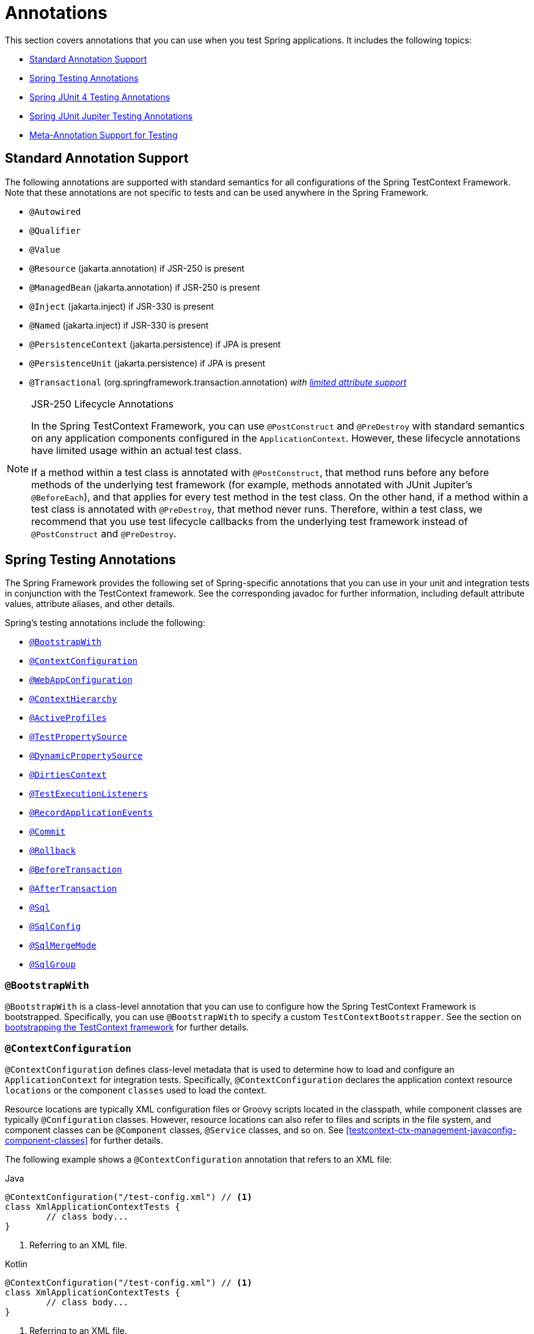 [[integration-testing-annotations]]
= Annotations

This section covers annotations that you can use when you test Spring applications.
It includes the following topics:

* <<integration-testing-annotations-standard>>
* <<integration-testing-annotations-spring>>
* <<integration-testing-annotations-junit4>>
* <<integration-testing-annotations-junit-jupiter>>
* <<integration-testing-annotations-meta>>



[[integration-testing-annotations-standard]]
== Standard Annotation Support

The following annotations are supported with standard semantics for all configurations of
the Spring TestContext Framework. Note that these annotations are not specific to tests
and can be used anywhere in the Spring Framework.

* `@Autowired`
* `@Qualifier`
* `@Value`
* `@Resource` (jakarta.annotation) if JSR-250 is present
* `@ManagedBean` (jakarta.annotation) if JSR-250 is present
* `@Inject` (jakarta.inject) if JSR-330 is present
* `@Named` (jakarta.inject) if JSR-330 is present
* `@PersistenceContext` (jakarta.persistence) if JPA is present
* `@PersistenceUnit` (jakarta.persistence) if JPA is present
* `@Transactional` (org.springframework.transaction.annotation)
  _with <<testcontext-tx-attribute-support, limited attribute support>>_

.JSR-250 Lifecycle Annotations
[NOTE]
====
In the Spring TestContext Framework, you can use `@PostConstruct` and `@PreDestroy` with
standard semantics on any application components configured in the `ApplicationContext`.
However, these lifecycle annotations have limited usage within an actual test class.

If a method within a test class is annotated with `@PostConstruct`, that method runs
before any before methods of the underlying test framework (for example, methods
annotated with JUnit Jupiter's `@BeforeEach`), and that applies for every test method in
the test class. On the other hand, if a method within a test class is annotated with
`@PreDestroy`, that method never runs. Therefore, within a test class, we recommend that
you use test lifecycle callbacks from the underlying test framework instead of
`@PostConstruct` and `@PreDestroy`.
====



[[integration-testing-annotations-spring]]
== Spring Testing Annotations

The Spring Framework provides the following set of Spring-specific annotations that you
can use in your unit and integration tests in conjunction with the TestContext framework.
See the corresponding javadoc for further information, including default attribute
values, attribute aliases, and other details.

Spring's testing annotations include the following:

* <<spring-testing-annotation-bootstrapwith>>
* <<spring-testing-annotation-contextconfiguration>>
* <<spring-testing-annotation-webappconfiguration>>
* <<spring-testing-annotation-contexthierarchy>>
* <<spring-testing-annotation-activeprofiles>>
* <<spring-testing-annotation-testpropertysource>>
* <<spring-testing-annotation-dynamicpropertysource>>
* <<spring-testing-annotation-dirtiescontext>>
* <<spring-testing-annotation-testexecutionlisteners>>
* <<spring-testing-annotation-recordapplicationevents>>
* <<spring-testing-annotation-commit>>
* <<spring-testing-annotation-rollback>>
* <<spring-testing-annotation-beforetransaction>>
* <<spring-testing-annotation-aftertransaction>>
* <<spring-testing-annotation-sql>>
* <<spring-testing-annotation-sqlconfig>>
* <<spring-testing-annotation-sqlmergemode>>
* <<spring-testing-annotation-sqlgroup>>

[[spring-testing-annotation-bootstrapwith]]
=== `@BootstrapWith`

`@BootstrapWith` is a class-level annotation that you can use to configure how the Spring
TestContext Framework is bootstrapped. Specifically, you can use `@BootstrapWith` to
specify a custom `TestContextBootstrapper`. See the section on
<<testcontext-bootstrapping, bootstrapping the TestContext framework>> for further details.

[[spring-testing-annotation-contextconfiguration]]
=== `@ContextConfiguration`

`@ContextConfiguration` defines class-level metadata that is used to determine how to
load and configure an `ApplicationContext` for integration tests. Specifically,
`@ContextConfiguration` declares the application context resource `locations` or the
component `classes` used to load the context.

Resource locations are typically XML configuration files or Groovy scripts located in the
classpath, while component classes are typically `@Configuration` classes. However,
resource locations can also refer to files and scripts in the file system, and component
classes can be `@Component` classes, `@Service` classes, and so on. See
<<testcontext-ctx-management-javaconfig-component-classes>> for further details.

The following example shows a `@ContextConfiguration` annotation that refers to an XML
file:

[source,java,indent=0,subs="verbatim,quotes",role="primary"]
.Java
----
	@ContextConfiguration("/test-config.xml") // <1>
	class XmlApplicationContextTests {
		// class body...
	}
----
<1> Referring to an XML file.

[source,kotlin,indent=0,subs="verbatim,quotes",role="secondary"]
.Kotlin
----
	@ContextConfiguration("/test-config.xml") // <1>
	class XmlApplicationContextTests {
		// class body...
	}
----
<1> Referring to an XML file.


The following example shows a `@ContextConfiguration` annotation that refers to a class:

[source,java,indent=0,subs="verbatim,quotes",role="primary"]
.Java
----
	@ContextConfiguration(classes = TestConfig.class) // <1>
	class ConfigClassApplicationContextTests {
		// class body...
	}
----
<1> Referring to a class.

[source,kotlin,indent=0,subs="verbatim,quotes",role="secondary"]
.Kotlin
----
	@ContextConfiguration(classes = [TestConfig::class]) // <1>
	class ConfigClassApplicationContextTests {
		// class body...
	}
----
<1> Referring to a class.


As an alternative or in addition to declaring resource locations or component classes,
you can use `@ContextConfiguration` to declare `ApplicationContextInitializer` classes.
The following example shows such a case:

[source,java,indent=0,subs="verbatim,quotes",role="primary"]
.Java
----
	@ContextConfiguration(initializers = CustomContextInitializer.class) // <1>
	class ContextInitializerTests {
		// class body...
	}
----
<1> Declaring an initializer class.

[source,kotlin,indent=0,subs="verbatim,quotes",role="secondary"]
.Kotlin
----
	@ContextConfiguration(initializers = [CustomContextInitializer::class]) // <1>
	class ContextInitializerTests {
		// class body...
	}
----
<1> Declaring an initializer class.


You can optionally use `@ContextConfiguration` to declare the `ContextLoader` strategy as
well. Note, however, that you typically do not need to explicitly configure the loader,
since the default loader supports `initializers` and either resource `locations` or
component `classes`.

The following example uses both a location and a loader:

[source,java,indent=0,subs="verbatim,quotes",role="primary"]
.Java
----
	@ContextConfiguration(locations = "/test-context.xml", loader = CustomContextLoader.class) // <1>
	class CustomLoaderXmlApplicationContextTests {
		// class body...
	}
----
<1> Configuring both a location and a custom loader.

[source,kotlin,indent=0,subs="verbatim,quotes",role="secondary"]
.Kotlin
----
	@ContextConfiguration("/test-context.xml", loader = CustomContextLoader::class) // <1>
	class CustomLoaderXmlApplicationContextTests {
		// class body...
	}
----
<1> Configuring both a location and a custom loader.


NOTE: `@ContextConfiguration` provides support for inheriting resource locations or
configuration classes as well as context initializers that are declared by superclasses
or enclosing classes.

See <<testcontext-ctx-management>>,
<<testcontext-junit-jupiter-nested-test-configuration>>, and the `@ContextConfiguration`
javadocs for further details.

[[spring-testing-annotation-webappconfiguration]]
=== `@WebAppConfiguration`

`@WebAppConfiguration` is a class-level annotation that you can use to declare that the
`ApplicationContext` loaded for an integration test should be a `WebApplicationContext`.
The mere presence of `@WebAppConfiguration` on a test class ensures that a
`WebApplicationContext` is loaded for the test, using the default value of
`"file:src/main/webapp"` for the path to the root of the web application (that is, the
resource base path). The resource base path is used behind the scenes to create a
`MockServletContext`, which serves as the `ServletContext` for the test's
`WebApplicationContext`.

The following example shows how to use the `@WebAppConfiguration` annotation:

--
[source,java,indent=0,subs="verbatim,quotes",role="primary"]
.Java
----
	@ContextConfiguration
	@WebAppConfiguration // <1>
	class WebAppTests {
		// class body...
	}
----
<1> The `@WebAppConfiguration` annotation.

[source,kotlin,indent=0,subs="verbatim,quotes",role="secondary"]
.Kotlin
----
	@ContextConfiguration
	@WebAppConfiguration // <1>
	class WebAppTests {
		// class body...
	}
----
<1> The `@WebAppConfiguration` annotation.
--


To override the default, you can specify a different base resource path by using the
implicit `value` attribute. Both `classpath:` and `file:` resource prefixes are
supported. If no resource prefix is supplied, the path is assumed to be a file system
resource. The following example shows how to specify a classpath resource:

--
[source,java,indent=0,subs="verbatim,quotes",role="primary"]
.Java
----
	@ContextConfiguration
	@WebAppConfiguration("classpath:test-web-resources") // <1>
	class WebAppTests {
		// class body...
	}
----
<1> Specifying a classpath resource.

[source,kotlin,indent=0,subs="verbatim,quotes",role="secondary"]
.Kotlin
----
	@ContextConfiguration
	@WebAppConfiguration("classpath:test-web-resources") // <1>
	class WebAppTests {
		// class body...
	}
----
<1> Specifying a classpath resource.
--


Note that `@WebAppConfiguration` must be used in conjunction with
`@ContextConfiguration`, either within a single test class or within a test class
hierarchy. See the
{api-spring-framework}/test/context/web/WebAppConfiguration.html[`@WebAppConfiguration`]
javadoc for further details.

[[spring-testing-annotation-contexthierarchy]]
=== `@ContextHierarchy`

`@ContextHierarchy` is a class-level annotation that is used to define a hierarchy of
`ApplicationContext` instances for integration tests. `@ContextHierarchy` should be
declared with a list of one or more `@ContextConfiguration` instances, each of which
defines a level in the context hierarchy. The following examples demonstrate the use of
`@ContextHierarchy` within a single test class (`@ContextHierarchy` can also be used
within a test class hierarchy):

[source,java,indent=0,subs="verbatim,quotes",role="primary"]
.Java
----
	@ContextHierarchy({
		@ContextConfiguration("/parent-config.xml"),
		@ContextConfiguration("/child-config.xml")
	})
	class ContextHierarchyTests {
		// class body...
	}
----
[source,kotlin,indent=0,subs="verbatim,quotes",role="secondary"]
.Kotlin
----
	@ContextHierarchy(
		ContextConfiguration("/parent-config.xml"),
		ContextConfiguration("/child-config.xml"))
	class ContextHierarchyTests {
		// class body...
	}
----

[source,java,indent=0,subs="verbatim,quotes",role="primary"]
.Java
----
	@WebAppConfiguration
	@ContextHierarchy({
		@ContextConfiguration(classes = AppConfig.class),
		@ContextConfiguration(classes = WebConfig.class)
	})
	class WebIntegrationTests {
		// class body...
	}
----
[source,kotlin,indent=0,subs="verbatim,quotes",role="secondary"]
.Kotlin
----
	@WebAppConfiguration
	@ContextHierarchy(
			ContextConfiguration(classes = [AppConfig::class]),
			ContextConfiguration(classes = [WebConfig::class]))
	class WebIntegrationTests {
		// class body...
	}
----

If you need to merge or override the configuration for a given level of the context
hierarchy within a test class hierarchy, you must explicitly name that level by supplying
the same value to the `name` attribute in `@ContextConfiguration` at each corresponding
level in the class hierarchy. See <<testcontext-ctx-management-ctx-hierarchies>> and the
{api-spring-framework}/test/context/ContextHierarchy.html[`@ContextHierarchy`] javadoc
for further examples.

[[spring-testing-annotation-activeprofiles]]
=== `@ActiveProfiles`

`@ActiveProfiles` is a class-level annotation that is used to declare which bean
definition profiles should be active when loading an `ApplicationContext` for an
integration test.

The following example indicates that the `dev` profile should be active:

[source,java,indent=0,subs="verbatim,quotes",role="primary"]
.Java
----
	@ContextConfiguration
	@ActiveProfiles("dev") // <1>
	class DeveloperTests {
		// class body...
	}
----
<1> Indicate that the `dev` profile should be active.

[source,kotlin,indent=0,subs="verbatim,quotes",role="secondary"]
.Kotlin
----
	@ContextConfiguration
	@ActiveProfiles("dev") // <1>
	class DeveloperTests {
		// class body...
	}
----
<1> Indicate that the `dev` profile should be active.


The following example indicates that both the `dev` and the `integration` profiles should
be active:

[source,java,indent=0,subs="verbatim,quotes",role="primary"]
.Java
----
	@ContextConfiguration
	@ActiveProfiles({"dev", "integration"}) // <1>
	class DeveloperIntegrationTests {
		// class body...
	}
----
<1> Indicate that the `dev` and `integration` profiles should be active.

[source,kotlin,indent=0,subs="verbatim,quotes",role="secondary"]
.Kotlin
----
	@ContextConfiguration
	@ActiveProfiles(["dev", "integration"]) // <1>
	class DeveloperIntegrationTests {
		// class body...
	}
----
<1> Indicate that the `dev` and `integration` profiles should be active.


NOTE: `@ActiveProfiles` provides support for inheriting active bean definition profiles
declared by superclasses and enclosing classes by default. You can also resolve active
bean definition profiles programmatically by implementing a custom
<<testcontext-ctx-management-env-profiles-ActiveProfilesResolver, `ActiveProfilesResolver`>>
and registering it by using the `resolver` attribute of `@ActiveProfiles`.

See <<testcontext-ctx-management-env-profiles>>,
<<testcontext-junit-jupiter-nested-test-configuration>>, and the
{api-spring-framework}/test/context/ActiveProfiles.html[`@ActiveProfiles`] javadoc for
examples and further details.

[[spring-testing-annotation-testpropertysource]]
=== `@TestPropertySource`

`@TestPropertySource` is a class-level annotation that you can use to configure the
locations of properties files and inlined properties to be added to the set of
`PropertySources` in the `Environment` for an `ApplicationContext` loaded for an
integration test.

The following example demonstrates how to declare a properties file from the classpath:

[source,java,indent=0,subs="verbatim,quotes",role="primary"]
.Java
----
	@ContextConfiguration
	@TestPropertySource("/test.properties") // <1>
	class MyIntegrationTests {
		// class body...
	}
----
<1> Get properties from `test.properties` in the root of the classpath.

[source,kotlin,indent=0,subs="verbatim,quotes",role="secondary"]
.Kotlin
----
	@ContextConfiguration
	@TestPropertySource("/test.properties") // <1>
	class MyIntegrationTests {
		// class body...
	}
----
<1> Get properties from `test.properties` in the root of the classpath.


The following example demonstrates how to declare inlined properties:

[source,java,indent=0,subs="verbatim,quotes",role="primary"]
.Java
----
	@ContextConfiguration
	@TestPropertySource(properties = { "timezone = GMT", "port: 4242" }) // <1>
	class MyIntegrationTests {
		// class body...
	}
----
<1> Declare `timezone` and `port` properties.

[source,kotlin,indent=0,subs="verbatim,quotes",role="secondary"]
.Kotlin
----
	@ContextConfiguration
	@TestPropertySource(properties = ["timezone = GMT", "port: 4242"]) // <1>
	class MyIntegrationTests {
		// class body...
	}
----
<1> Declare `timezone` and `port` properties.

See <<testcontext-ctx-management-property-sources>> for examples and further details.

[[spring-testing-annotation-dynamicpropertysource]]
=== `@DynamicPropertySource`

`@DynamicPropertySource` is a method-level annotation that you can use to register
_dynamic_ properties to be added to the set of `PropertySources` in the `Environment` for
an `ApplicationContext` loaded for an integration test. Dynamic properties are useful
when you do not know the value of the properties upfront – for example, if the properties
are managed by an external resource such as for a container managed by the
https://www.testcontainers.org/[Testcontainers] project.

The following example demonstrates how to register a dynamic property:

[source,java,indent=0,subs="verbatim,quotes",role="primary"]
.Java
----
	@ContextConfiguration
	class MyIntegrationTests {

		static MyExternalServer server = // ...

		@DynamicPropertySource // <1>
		static void dynamicProperties(DynamicPropertyRegistry registry) { // <2>
			registry.add("server.port", server::getPort); // <3>
		}

		// tests ...
	}
----
<1> Annotate a `static` method with `@DynamicPropertySource`.
<2> Accept a `DynamicPropertyRegistry` as an argument.
<3> Register a dynamic `server.port` property to be retrieved lazily from the server.

[source,kotlin,indent=0,subs="verbatim,quotes",role="secondary"]
.Kotlin
----
	@ContextConfiguration
	class MyIntegrationTests {

		companion object {

			@JvmStatic
			val server: MyExternalServer = // ...

			@DynamicPropertySource // <1>
			@JvmStatic
			fun dynamicProperties(registry: DynamicPropertyRegistry) { // <2>
				registry.add("server.port", server::getPort) // <3>
			}
		}

		// tests ...
	}
----
<1> Annotate a `static` method with `@DynamicPropertySource`.
<2> Accept a `DynamicPropertyRegistry` as an argument.
<3> Register a dynamic `server.port` property to be retrieved lazily from the server.

See <<testcontext-ctx-management-dynamic-property-sources>> for further details.

[[spring-testing-annotation-dirtiescontext]]
=== `@DirtiesContext`

`@DirtiesContext` indicates that the underlying Spring `ApplicationContext` has been
dirtied during the execution of a test (that is, the test modified or corrupted it in
some manner -- for example, by changing the state of a singleton bean) and should be
closed. When an application context is marked as dirty, it is removed from the testing
framework's cache and closed. As a consequence, the underlying Spring container is
rebuilt for any subsequent test that requires a context with the same configuration
metadata.

You can use `@DirtiesContext` as both a class-level and a method-level annotation within
the same class or class hierarchy. In such scenarios, the `ApplicationContext` is marked
as dirty before or after any such annotated method as well as before or after the current
test class, depending on the configured `methodMode` and `classMode`.

The following examples explain when the context would be dirtied for various
configuration scenarios:

* Before the current test class, when declared on a class with class mode set to
`BEFORE_CLASS`.
+
[source,java,indent=0,subs="verbatim,quotes",role="primary"]
.Java
----
	@DirtiesContext(classMode = BEFORE_CLASS) // <1>
	class FreshContextTests {
		// some tests that require a new Spring container
	}
----
<1> Dirty the context before the current test class.
+
[source,kotlin,indent=0,subs="verbatim,quotes",role="secondary"]
.Kotlin
----
	@DirtiesContext(classMode = BEFORE_CLASS) // <1>
	class FreshContextTests {
		// some tests that require a new Spring container
	}
----
<1> Dirty the context before the current test class.

* After the current test class, when declared on a class with class mode set to
`AFTER_CLASS` (i.e., the default class mode).
+
[source,java,indent=0,subs="verbatim,quotes",role="primary"]
.Java
----
	@DirtiesContext // <1>
	class ContextDirtyingTests {
		// some tests that result in the Spring container being dirtied
	}
----
<1> Dirty the context after the current test class.
+
[source,kotlin,indent=0,subs="verbatim,quotes",role="secondary"]
.Kotlin
----
	@DirtiesContext // <1>
	class ContextDirtyingTests {
		// some tests that result in the Spring container being dirtied
	}
----
<1> Dirty the context after the current test class.


* Before each test method in the current test class, when declared on a class with class
mode set to `BEFORE_EACH_TEST_METHOD.`
+
[source,java,indent=0,subs="verbatim,quotes",role="primary"]
.Java
----
	@DirtiesContext(classMode = BEFORE_EACH_TEST_METHOD) // <1>
	class FreshContextTests {
		// some tests that require a new Spring container
	}
----
<1> Dirty the context before each test method.
+
[source,kotlin,indent=0,subs="verbatim,quotes",role="secondary"]
.Kotlin
----
	@DirtiesContext(classMode = BEFORE_EACH_TEST_METHOD) // <1>
	class FreshContextTests {
		// some tests that require a new Spring container
	}
----
<1> Dirty the context before each test method.


* After each test method in the current test class, when declared on a class with class
mode set to `AFTER_EACH_TEST_METHOD.`
+
[source,java,indent=0,subs="verbatim,quotes",role="primary"]
.Java
----
	@DirtiesContext(classMode = AFTER_EACH_TEST_METHOD) // <1>
	class ContextDirtyingTests {
		// some tests that result in the Spring container being dirtied
	}
----
<1> Dirty the context after each test method.
+
[source,kotlin,indent=0,subs="verbatim,quotes",role="secondary"]
.Kotlin
----
	@DirtiesContext(classMode = AFTER_EACH_TEST_METHOD) // <1>
	class ContextDirtyingTests {
		// some tests that result in the Spring container being dirtied
	}
----
<1> Dirty the context after each test method.


* Before the current test, when declared on a method with the method mode set to
`BEFORE_METHOD`.
+
[source,java,indent=0,subs="verbatim,quotes",role="primary"]
.Java
----
	@DirtiesContext(methodMode = BEFORE_METHOD) // <1>
	@Test
	void testProcessWhichRequiresFreshAppCtx() {
		// some logic that requires a new Spring container
	}
----
<1> Dirty the context before the current test method.
+
[source,kotlin,indent=0,subs="verbatim,quotes",role="secondary"]
.Kotlin
----
	@DirtiesContext(methodMode = BEFORE_METHOD) // <1>
	@Test
	fun testProcessWhichRequiresFreshAppCtx() {
		// some logic that requires a new Spring container
	}
----
<1> Dirty the context before the current test method.

* After the current test, when declared on a method with the method mode set to
`AFTER_METHOD` (i.e., the default method mode).
+
[source,java,indent=0,subs="verbatim,quotes",role="primary"]
.Java
----
	@DirtiesContext // <1>
	@Test
	void testProcessWhichDirtiesAppCtx() {
		// some logic that results in the Spring container being dirtied
	}
----
<1> Dirty the context after the current test method.
+
[source,kotlin,indent=0,subs="verbatim,quotes",role="secondary"]
.Kotlin
----
	@DirtiesContext // <1>
	@Test
	fun testProcessWhichDirtiesAppCtx() {
		// some logic that results in the Spring container being dirtied
	}
----
<1> Dirty the context after the current test method.


If you use `@DirtiesContext` in a test whose context is configured as part of a context
hierarchy with `@ContextHierarchy`, you can use the `hierarchyMode` flag to control how
the context cache is cleared. By default, an exhaustive algorithm is used to clear the
context cache, including not only the current level but also all other context
hierarchies that share an ancestor context common to the current test. All
`ApplicationContext` instances that reside in a sub-hierarchy of the common ancestor
context are removed from the context cache and closed. If the exhaustive algorithm is
overkill for a particular use case, you can specify the simpler current level algorithm,
as the following example shows.

[source,java,indent=0,subs="verbatim,quotes",role="primary"]
.Java
----
	@ContextHierarchy({
		@ContextConfiguration("/parent-config.xml"),
		@ContextConfiguration("/child-config.xml")
	})
	class BaseTests {
		// class body...
	}

	class ExtendedTests extends BaseTests {

		@Test
		@DirtiesContext(hierarchyMode = CURRENT_LEVEL) // <1>
		void test() {
			// some logic that results in the child context being dirtied
		}
	}
----
<1> Use the current-level algorithm.

[source,kotlin,indent=0,subs="verbatim,quotes",role="secondary"]
.Kotlin
----
	@ContextHierarchy(
		ContextConfiguration("/parent-config.xml"),
		ContextConfiguration("/child-config.xml"))
	open class BaseTests {
		// class body...
	}

	class ExtendedTests : BaseTests() {

		@Test
		@DirtiesContext(hierarchyMode = CURRENT_LEVEL) // <1>
		fun test() {
			// some logic that results in the child context being dirtied
		}
	}
----
<1> Use the current-level algorithm.


For further details regarding the `EXHAUSTIVE` and `CURRENT_LEVEL` algorithms, see the
{api-spring-framework}/test/annotation/DirtiesContext.HierarchyMode.html[`DirtiesContext.HierarchyMode`]
javadoc.

[[spring-testing-annotation-testexecutionlisteners]]
=== `@TestExecutionListeners`

`@TestExecutionListeners` is used to register listeners for a particular test class, its
subclasses, and its nested classes. If you wish to register a listener globally, you
should register it via the automatic discovery mechanism described in
<<testcontext-tel-config>>.

The following example shows how to register two `TestExecutionListener` implementations:

[source,java,indent=0,subs="verbatim,quotes",role="primary"]
.Java
----
	@ContextConfiguration
	@TestExecutionListeners({CustomTestExecutionListener.class, AnotherTestExecutionListener.class}) // <1>
	class CustomTestExecutionListenerTests {
		// class body...
	}
----
<1> Register two `TestExecutionListener` implementations.

[source,kotlin,indent=0,subs="verbatim,quotes",role="secondary"]
.Kotlin
----
	@ContextConfiguration
	@TestExecutionListeners(CustomTestExecutionListener::class, AnotherTestExecutionListener::class) // <1>
	class CustomTestExecutionListenerTests {
		// class body...
	}
----
<1> Register two `TestExecutionListener` implementations.


By default, `@TestExecutionListeners` provides support for inheriting listeners from
superclasses or enclosing classes. See
<<testcontext-junit-jupiter-nested-test-configuration>> and the 
{api-spring-framework}/test/context/TestExecutionListeners.html[`@TestExecutionListeners`
javadoc] for an example and further details. If you discover that you need to switch
back to using the default `TestExecutionListener` implementations, see the note
in <<testcontext-tel-config-registering-tels>>.

[[spring-testing-annotation-recordapplicationevents]]
=== `@RecordApplicationEvents`

`@RecordApplicationEvents` is a class-level annotation that is used to instruct the
_Spring TestContext Framework_ to record all application events that are published in the
`ApplicationContext` during the execution of a single test.

The recorded events can be accessed via the `ApplicationEvents` API within tests.

See <<testcontext-application-events>> and the 
{api-spring-framework}/test/context/event/RecordApplicationEvents.html[`@RecordApplicationEvents`
javadoc] for an example and further details.

[[spring-testing-annotation-commit]]
=== `@Commit`

`@Commit` indicates that the transaction for a transactional test method should be
committed after the test method has completed. You can use `@Commit` as a direct
replacement for `@Rollback(false)` to more explicitly convey the intent of the code.
Analogous to `@Rollback`, `@Commit` can also be declared as a class-level or method-level
annotation.

The following example shows how to use the `@Commit` annotation:

[source,java,indent=0,subs="verbatim,quotes",role="primary"]
.Java
----
	@Commit // <1>
	@Test
	void testProcessWithoutRollback() {
		// ...
	}
----
<1> Commit the result of the test to the database.

[source,kotlin,indent=0,subs="verbatim,quotes",role="secondary"]
.Kotlin
----
	@Commit // <1>
	@Test
	fun testProcessWithoutRollback() {
		// ...
	}
----
<1> Commit the result of the test to the database.


[[spring-testing-annotation-rollback]]
=== `@Rollback`

`@Rollback` indicates whether the transaction for a transactional test method should be
rolled back after the test method has completed. If `true`, the transaction is rolled
back. Otherwise, the transaction is committed (see also
<<spring-testing-annotation-commit>>). Rollback for integration tests in the Spring
TestContext Framework defaults to `true` even if `@Rollback` is not explicitly declared.

When declared as a class-level annotation, `@Rollback` defines the default rollback
semantics for all test methods within the test class hierarchy. When declared as a
method-level annotation, `@Rollback` defines rollback semantics for the specific test
method, potentially overriding class-level `@Rollback` or `@Commit` semantics.

The following example causes a test method's result to not be rolled back (that is, the
result is committed to the database):

[source,java,indent=0,subs="verbatim,quotes",role="primary"]
.Java
----
	@Rollback(false) // <1>
	@Test
	void testProcessWithoutRollback() {
		// ...
	}
----
<1> Do not roll back the result.

[source,kotlin,indent=0,subs="verbatim,quotes",role="secondary"]
.Kotlin
----
	@Rollback(false) // <1>
	@Test
	fun testProcessWithoutRollback() {
		// ...
	}
----
<1> Do not roll back the result.


[[spring-testing-annotation-beforetransaction]]
=== `@BeforeTransaction`

`@BeforeTransaction` indicates that the annotated `void` method should be run before a
transaction is started, for test methods that have been configured to run within a
transaction by using Spring's `@Transactional` annotation. `@BeforeTransaction` methods
are not required to be `public` and may be declared on Java 8-based interface default
methods.

The following example shows how to use the `@BeforeTransaction` annotation:

[source,java,indent=0,subs="verbatim,quotes",role="primary"]
.Java
----
	@BeforeTransaction // <1>
	void beforeTransaction() {
		// logic to be run before a transaction is started
	}
----
<1> Run this method before a transaction.

[source,kotlin,indent=0,subs="verbatim,quotes",role="secondary"]
.Kotlin
----
	@BeforeTransaction // <1>
	fun beforeTransaction() {
		// logic to be run before a transaction is started
	}
----
<1> Run this method before a transaction.


[[spring-testing-annotation-aftertransaction]]
=== `@AfterTransaction`

`@AfterTransaction` indicates that the annotated `void` method should be run after a
transaction is ended, for test methods that have been configured to run within a
transaction by using Spring's `@Transactional` annotation. `@AfterTransaction` methods
are not required to be `public` and may be declared on Java 8-based interface default
methods.

[source,java,indent=0,subs="verbatim,quotes",role="primary"]
.Java
----
	@AfterTransaction // <1>
	void afterTransaction() {
		// logic to be run after a transaction has ended
	}
----
<1> Run this method after a transaction.

[source,kotlin,indent=0,subs="verbatim,quotes",role="secondary"]
.Kotlin
----
	@AfterTransaction // <1>
	fun afterTransaction() {
		// logic to be run after a transaction has ended
	}
----
<1> Run this method after a transaction.


[[spring-testing-annotation-sql]]
=== `@Sql`

`@Sql` is used to annotate a test class or test method to configure SQL scripts to be run
against a given database during integration tests. The following example shows how to use
it:

[source,java,indent=0,subs="verbatim,quotes",role="primary"]
.Java
----
	@Test
	@Sql({"/test-schema.sql", "/test-user-data.sql"}) // <1>
	void userTest() {
		// run code that relies on the test schema and test data
	}
----
<1> Run two scripts for this test.

[source,kotlin,indent=0,subs="verbatim,quotes",role="secondary"]
.Kotlin
----
	@Test
	@Sql("/test-schema.sql", "/test-user-data.sql") // <1>
	fun userTest() {
		// run code that relies on the test schema and test data
	}
----
<1> Run two scripts for this test.

See <<testcontext-executing-sql-declaratively>> for further details.


[[spring-testing-annotation-sqlconfig]]
=== `@SqlConfig`

`@SqlConfig` defines metadata that is used to determine how to parse and run SQL scripts
configured with the `@Sql` annotation. The following example shows how to use it:

[source,java,indent=0,subs="verbatim,quotes",role="primary"]
.Java
----
	@Test
	@Sql(
		scripts = "/test-user-data.sql",
		config = @SqlConfig(commentPrefix = "`", separator = "@@") // <1>
	)
	void userTest() {
		// run code that relies on the test data
	}
----
<1> Set the comment prefix and the separator in SQL scripts.

[source,kotlin,indent=0,subs="verbatim,quotes",role="secondary"]
.Kotlin
----
	@Test
	@Sql("/test-user-data.sql", config = SqlConfig(commentPrefix = "`", separator = "@@")) // <1>
	fun userTest() {
		// run code that relies on the test data
	}
----
<1> Set the comment prefix and the separator in SQL scripts.

[[spring-testing-annotation-sqlmergemode]]
=== `@SqlMergeMode`

`@SqlMergeMode` is used to annotate a test class or test method to configure whether
method-level `@Sql` declarations are merged with class-level `@Sql` declarations. If
`@SqlMergeMode` is not declared on a test class or test method, the `OVERRIDE` merge mode
will be used by default. With the `OVERRIDE` mode, method-level `@Sql` declarations will
effectively override class-level `@Sql` declarations.

Note that a method-level `@SqlMergeMode` declaration overrides a class-level declaration.

The following example shows how to use `@SqlMergeMode` at the class level.

[source,java,indent=0,subs="verbatim,quotes",role="primary"]
.Java
----
	@SpringJUnitConfig(TestConfig.class)
	@Sql("/test-schema.sql")
	@SqlMergeMode(MERGE) // <1>
	class UserTests {

		@Test
		@Sql("/user-test-data-001.sql")
		void standardUserProfile() {
			// run code that relies on test data set 001
		}
	}
----
<1> Set the `@Sql` merge mode to `MERGE` for all test methods in the class.

[source,kotlin,indent=0,subs="verbatim,quotes",role="secondary"]
.Kotlin
----
	@SpringJUnitConfig(TestConfig::class)
	@Sql("/test-schema.sql")
	@SqlMergeMode(MERGE) // <1>
	class UserTests {

		@Test
		@Sql("/user-test-data-001.sql")
		fun standardUserProfile() {
			// run code that relies on test data set 001
		}
	}
----
<1> Set the `@Sql` merge mode to `MERGE` for all test methods in the class.

The following example shows how to use `@SqlMergeMode` at the method level.

[source,java,indent=0,subs="verbatim,quotes",role="primary"]
.Java
----
	@SpringJUnitConfig(TestConfig.class)
	@Sql("/test-schema.sql")
	class UserTests {

		@Test
		@Sql("/user-test-data-001.sql")
		@SqlMergeMode(MERGE) // <1>
		void standardUserProfile() {
			// run code that relies on test data set 001
		}
	}
----
<1> Set the `@Sql` merge mode to `MERGE` for a specific test method.

[source,kotlin,indent=0,subs="verbatim,quotes",role="secondary"]
.Kotlin
----
	@SpringJUnitConfig(TestConfig::class)
	@Sql("/test-schema.sql")
	class UserTests {

		@Test
		@Sql("/user-test-data-001.sql")
		@SqlMergeMode(MERGE) // <1>
		fun standardUserProfile() {
			// run code that relies on test data set 001
		}
	}
----
<1> Set the `@Sql` merge mode to `MERGE` for a specific test method.


[[spring-testing-annotation-sqlgroup]]
=== `@SqlGroup`

`@SqlGroup` is a container annotation that aggregates several `@Sql` annotations. You can
use `@SqlGroup` natively to declare several nested `@Sql` annotations, or you can use it
in conjunction with Java 8's support for repeatable annotations, where `@Sql` can be
declared several times on the same class or method, implicitly generating this container
annotation. The following example shows how to declare an SQL group:

[source,java,indent=0,subs="verbatim,quotes",role="primary"]
.Java
----
	@Test
	@SqlGroup({ // <1>
		@Sql(scripts = "/test-schema.sql", config = @SqlConfig(commentPrefix = "`")),
		@Sql("/test-user-data.sql")
	})
	void userTest() {
		// run code that uses the test schema and test data
	}
----
<1> Declare a group of SQL scripts.

[source,kotlin,indent=0,subs="verbatim,quotes",role="secondary"]
.Kotlin
----
	@Test
	@SqlGroup( // <1>
		Sql("/test-schema.sql", config = SqlConfig(commentPrefix = "`")),
		Sql("/test-user-data.sql"))
	fun userTest() {
		// run code that uses the test schema and test data
	}
----
<1> Declare a group of SQL scripts.



[[integration-testing-annotations-junit4]]
== Spring JUnit 4 Testing Annotations

The following annotations are supported only when used in conjunction with the
<<testcontext-junit4-runner, SpringRunner>>, <<testcontext-junit4-rules, Spring's JUnit 4
rules>>, or <<testcontext-support-classes-junit4, Spring's JUnit 4 support classes>>:

* <<integration-testing-annotations-junit4-ifprofilevalue>>
* <<integration-testing-annotations-junit4-profilevaluesourceconfiguration>>
* <<integration-testing-annotations-junit4-timed>>
* <<integration-testing-annotations-junit4-repeat>>

[[integration-testing-annotations-junit4-ifprofilevalue]]
=== `@IfProfileValue`

`@IfProfileValue` indicates that the annotated test is enabled for a specific testing
environment. If the configured `ProfileValueSource` returns a matching `value` for the
provided `name`, the test is enabled. Otherwise, the test is disabled and, effectively,
ignored.

You can apply `@IfProfileValue` at the class level, the method level, or both.
Class-level usage of `@IfProfileValue` takes precedence over method-level usage for any
methods within that class or its subclasses. Specifically, a test is enabled if it is
enabled both at the class level and at the method level. The absence of `@IfProfileValue`
means the test is implicitly enabled. This is analogous to the semantics of JUnit 4's
`@Ignore` annotation, except that the presence of `@Ignore` always disables a test.

The following example shows a test that has an `@IfProfileValue` annotation:

[source,java,indent=0,subs="verbatim,quotes",role="primary"]
.Java
----
	@IfProfileValue(name="java.vendor", value="Oracle Corporation") // <1>
	@Test
	public void testProcessWhichRunsOnlyOnOracleJvm() {
		// some logic that should run only on Java VMs from Oracle Corporation
	}
----
<1> Run this test only when the Java vendor is "Oracle Corporation".

[source,kotlin,indent=0,subs="verbatim,quotes",role="secondary"]
.Kotlin
----
	@IfProfileValue(name="java.vendor", value="Oracle Corporation") // <1>
	@Test
	fun testProcessWhichRunsOnlyOnOracleJvm() {
		// some logic that should run only on Java VMs from Oracle Corporation
	}
----
<1> Run this test only when the Java vendor is "Oracle Corporation".


Alternatively, you can configure `@IfProfileValue` with a list of `values` (with `OR`
semantics) to achieve TestNG-like support for test groups in a JUnit 4 environment.
Consider the following example:

[source,java,indent=0,subs="verbatim,quotes",role="primary"]
.Java
----
	@IfProfileValue(name="test-groups", values={"unit-tests", "integration-tests"}) // <1>
	@Test
	public void testProcessWhichRunsForUnitOrIntegrationTestGroups() {
		// some logic that should run only for unit and integration test groups
	}
----
<1> Run this test for unit tests and integration tests.

[source,kotlin,indent=0,subs="verbatim,quotes",role="secondary"]
.Kotlin
----
	@IfProfileValue(name="test-groups", values=["unit-tests", "integration-tests"]) // <1>
	@Test
	fun testProcessWhichRunsForUnitOrIntegrationTestGroups() {
		// some logic that should run only for unit and integration test groups
	}
----
<1> Run this test for unit tests and integration tests.


[[integration-testing-annotations-junit4-profilevaluesourceconfiguration]]
=== `@ProfileValueSourceConfiguration`

`@ProfileValueSourceConfiguration` is a class-level annotation that specifies what type
of `ProfileValueSource` to use when retrieving profile values configured through the
`@IfProfileValue` annotation. If `@ProfileValueSourceConfiguration` is not declared for a
test, `SystemProfileValueSource` is used by default. The following example shows how to
use `@ProfileValueSourceConfiguration`:

[source,java,indent=0,subs="verbatim,quotes",role="primary"]
.Java
----
	@ProfileValueSourceConfiguration(CustomProfileValueSource.class) // <1>
	public class CustomProfileValueSourceTests {
		// class body...
	}
----
<1> Use a custom profile value source.

[source,kotlin,indent=0,subs="verbatim,quotes",role="secondary"]
.Kotlin
----
	@ProfileValueSourceConfiguration(CustomProfileValueSource::class) // <1>
	class CustomProfileValueSourceTests {
		// class body...
	}
----
<1> Use a custom profile value source.


[[integration-testing-annotations-junit4-timed]]
=== `@Timed`

`@Timed` indicates that the annotated test method must finish execution in a specified
time period (in milliseconds). If the text execution time exceeds the specified time
period, the test fails.

The time period includes running the test method itself, any repetitions of the test (see
`@Repeat`), as well as any setting up or tearing down of the test fixture. The following
example shows how to use it:

[source,java,indent=0,subs="verbatim,quotes",role="primary"]
.Java
----
	@Timed(millis = 1000) // <1>
	public void testProcessWithOneSecondTimeout() {
		// some logic that should not take longer than 1 second to run
	}
----
<1> Set the time period for the test to one second.

[source,kotlin,indent=0,subs="verbatim,quotes",role="secondary"]
.Kotlin
----
	@Timed(millis = 1000) // <1>
	fun testProcessWithOneSecondTimeout() {
		// some logic that should not take longer than 1 second to run
	}
----
<1> Set the time period for the test to one second.


Spring's `@Timed` annotation has different semantics than JUnit 4's `@Test(timeout=...)`
support. Specifically, due to the manner in which JUnit 4 handles test execution timeouts
(that is, by executing the test method in a separate `Thread`), `@Test(timeout=...)`
preemptively fails the test if the test takes too long. Spring's `@Timed`, on the other
hand, does not preemptively fail the test but rather waits for the test to complete
before failing.

[[integration-testing-annotations-junit4-repeat]]
=== `@Repeat`

`@Repeat` indicates that the annotated test method must be run repeatedly. The number of
times that the test method is to be run is specified in the annotation.

The scope of execution to be repeated includes execution of the test method itself as
well as any setting up or tearing down of the test fixture. When used with the
<<testcontext-junit4-rules, `SpringMethodRule`>>, the scope additionally includes
preparation of the test instance by `TestExecutionListener` implementations. The
following example shows how to use the `@Repeat` annotation:

[source,java,indent=0,subs="verbatim,quotes",role="primary"]
.Java
----
	@Repeat(10) // <1>
	@Test
	public void testProcessRepeatedly() {
		// ...
	}
----
<1> Repeat this test ten times.

[source,kotlin,indent=0,subs="verbatim,quotes",role="secondary"]
.Kotlin
----
	@Repeat(10) // <1>
	@Test
	fun testProcessRepeatedly() {
		// ...
	}
----
<1> Repeat this test ten times.



[[integration-testing-annotations-junit-jupiter]]
== Spring JUnit Jupiter Testing Annotations

The following annotations are supported when used in conjunction with the
<<testcontext-junit-jupiter-extension, `SpringExtension`>> and JUnit Jupiter
(that is, the programming model in JUnit 5):

* <<integration-testing-annotations-junit-jupiter-springjunitconfig>>
* <<integration-testing-annotations-junit-jupiter-springjunitwebconfig>>
* <<integration-testing-annotations-testconstructor>>
* <<integration-testing-annotations-nestedtestconfiguration>>
* <<integration-testing-annotations-junit-jupiter-enabledif>>
* <<integration-testing-annotations-junit-jupiter-disabledif>>

[[integration-testing-annotations-junit-jupiter-springjunitconfig]]
=== `@SpringJUnitConfig`

`@SpringJUnitConfig` is a composed annotation that combines
`@ExtendWith(SpringExtension.class)` from JUnit Jupiter with `@ContextConfiguration` from
the Spring TestContext Framework. It can be used at the class level as a drop-in
replacement for `@ContextConfiguration`. With regard to configuration options, the only
difference between `@ContextConfiguration` and `@SpringJUnitConfig` is that component
classes may be declared with the `value` attribute in `@SpringJUnitConfig`.

The following example shows how to use the `@SpringJUnitConfig` annotation to specify a
configuration class:

[source,java,indent=0,subs="verbatim,quotes",role="primary"]
.Java
----
	@SpringJUnitConfig(TestConfig.class) // <1>
	class ConfigurationClassJUnitJupiterSpringTests {
		// class body...
	}
----
<1> Specify the configuration class.

[source,kotlin,indent=0,subs="verbatim,quotes",role="secondary"]
.Kotlin
----
	@SpringJUnitConfig(TestConfig::class) // <1>
	class ConfigurationClassJUnitJupiterSpringTests {
		// class body...
	}
----
<1> Specify the configuration class.


The following example shows how to use the `@SpringJUnitConfig` annotation to specify the
location of a configuration file:

[source,java,indent=0,subs="verbatim,quotes",role="primary"]
.Java
----
	@SpringJUnitConfig(locations = "/test-config.xml") // <1>
	class XmlJUnitJupiterSpringTests {
		// class body...
	}
----
<1> Specify the location of a configuration file.

[source,kotlin,indent=0,subs="verbatim,quotes",role="secondary"]
.Kotlin
----
	@SpringJUnitConfig(locations = ["/test-config.xml"]) // <1>
	class XmlJUnitJupiterSpringTests {
		// class body...
	}
----
<1> Specify the location of a configuration file.


See <<testcontext-ctx-management>> as well as the javadoc for
{api-spring-framework}/test/context/junit/jupiter/SpringJUnitConfig.html[`@SpringJUnitConfig`]
and `@ContextConfiguration` for further details.

[[integration-testing-annotations-junit-jupiter-springjunitwebconfig]]
=== `@SpringJUnitWebConfig`

`@SpringJUnitWebConfig` is a composed annotation that combines
`@ExtendWith(SpringExtension.class)` from JUnit Jupiter with `@ContextConfiguration` and
`@WebAppConfiguration` from the Spring TestContext Framework. You can use it at the class
level as a drop-in replacement for `@ContextConfiguration` and `@WebAppConfiguration`.
With regard to configuration options, the only difference between `@ContextConfiguration`
and `@SpringJUnitWebConfig` is that you can declare component classes by using the
`value` attribute in `@SpringJUnitWebConfig`. In addition, you can override the `value`
attribute from `@WebAppConfiguration` only by using the `resourcePath` attribute in
`@SpringJUnitWebConfig`.

The following example shows how to use the `@SpringJUnitWebConfig` annotation to specify
a configuration class:

[source,java,indent=0,subs="verbatim,quotes",role="primary"]
.Java
----
	@SpringJUnitWebConfig(TestConfig.class) // <1>
	class ConfigurationClassJUnitJupiterSpringWebTests {
		// class body...
	}
----
<1> Specify the configuration class.

[source,kotlin,indent=0,subs="verbatim,quotes",role="secondary"]
.Kotlin
----
	@SpringJUnitWebConfig(TestConfig::class) // <1>
	class ConfigurationClassJUnitJupiterSpringWebTests {
		// class body...
	}
----
<1> Specify the configuration class.


The following example shows how to use the `@SpringJUnitWebConfig` annotation to specify the
location of a configuration file:

[source,java,indent=0,subs="verbatim,quotes",role="primary"]
.Java
----
	@SpringJUnitWebConfig(locations = "/test-config.xml") // <1>
	class XmlJUnitJupiterSpringWebTests {
		// class body...
	}
----
<1> Specify the location of a configuration file.

[source,kotlin,indent=0,subs="verbatim,quotes",role="secondary"]
.Kotlin
----
	@SpringJUnitWebConfig(locations = ["/test-config.xml"]) // <1>
	class XmlJUnitJupiterSpringWebTests {
		// class body...
	}
----
<1> Specify the location of a configuration file.


See <<testcontext-ctx-management>> as well as the javadoc for
{api-spring-framework}/test/context/junit/jupiter/web/SpringJUnitWebConfig.html[`@SpringJUnitWebConfig`],
{api-spring-framework}/test/context/ContextConfiguration.html[`@ContextConfiguration`], and
{api-spring-framework}/test/context/web/WebAppConfiguration.html[`@WebAppConfiguration`]
for further details.

[[integration-testing-annotations-testconstructor]]
=== `@TestConstructor`

`@TestConstructor` is a type-level annotation that is used to configure how the parameters
of a test class constructor are autowired from components in the test's
`ApplicationContext`.

If `@TestConstructor` is not present or meta-present on a test class, the default _test
constructor autowire mode_ will be used. See the tip below for details on how to change
the default mode. Note, however, that a local declaration of `@Autowired` on a
constructor takes precedence over both `@TestConstructor` and the default mode.

.Changing the default test constructor autowire mode
[TIP]
=====
The default _test constructor autowire mode_ can be changed by setting the
`spring.test.constructor.autowire.mode` JVM system property to `all`. Alternatively, the
default mode may be set via the
<<appendix.adoc#appendix-spring-properties,`SpringProperties`>> mechanism.

As of Spring Framework 5.3, the default mode may also be configured as a
https://junit.org/junit5/docs/current/user-guide/#running-tests-config-params[JUnit Platform configuration parameter].

If the `spring.test.constructor.autowire.mode` property is not set, test class
constructors will not be automatically autowired.
=====

NOTE: As of Spring Framework 5.2, `@TestConstructor` is only supported in conjunction
with the `SpringExtension` for use with JUnit Jupiter. Note that the `SpringExtension` is
often automatically registered for you – for example, when using annotations such as
`@SpringJUnitConfig` and `@SpringJUnitWebConfig` or various test-related annotations from
Spring Boot Test.

[[integration-testing-annotations-nestedtestconfiguration]]
=== `@NestedTestConfiguration`

`@NestedTestConfiguration` is a type-level annotation that is used to configure how
Spring test configuration annotations are processed within enclosing class hierarchies
for inner test classes.

If `@NestedTestConfiguration` is not present or meta-present on a test class, in its
supertype hierarchy, or in its enclosing class hierarchy, the default _enclosing
configuration inheritance mode_ will be used. See the tip below for details on how to
change the default mode.

.Changing the default enclosing configuration inheritance mode
[TIP]
=====
The default _enclosing configuration inheritance mode_ is `INHERIT`, but it can be
changed by setting the `spring.test.enclosing.configuration` JVM system property to
`OVERRIDE`. Alternatively, the default mode may be set via the
<<appendix.adoc#appendix-spring-properties,`SpringProperties`>> mechanism.
=====

The <<testcontext-framework>> honors `@NestedTestConfiguration` semantics for the
following annotations.

* <<spring-testing-annotation-bootstrapwith>>
* <<spring-testing-annotation-contextconfiguration>>
* <<spring-testing-annotation-webappconfiguration>>
* <<spring-testing-annotation-contexthierarchy>>
* <<spring-testing-annotation-activeprofiles>>
* <<spring-testing-annotation-testpropertysource>>
* <<spring-testing-annotation-dynamicpropertysource>>
* <<spring-testing-annotation-dirtiescontext>>
* <<spring-testing-annotation-testexecutionlisteners>>
* <<spring-testing-annotation-recordapplicationevents>>
* <<testcontext-tx,`@Transactional`>>
* <<spring-testing-annotation-commit>>
* <<spring-testing-annotation-rollback>>
* <<spring-testing-annotation-sql>>
* <<spring-testing-annotation-sqlconfig>>
* <<spring-testing-annotation-sqlmergemode>>
* <<integration-testing-annotations-testconstructor>>

NOTE: The use of `@NestedTestConfiguration` typically only makes sense in conjunction
with `@Nested` test classes in JUnit Jupiter; however, there may be other testing
frameworks with support for Spring and nested test classes that make use of this
annotation.

See <<testcontext-junit-jupiter-nested-test-configuration>> for an example and further
details.

[[integration-testing-annotations-junit-jupiter-enabledif]]
=== `@EnabledIf`

`@EnabledIf` is used to signal that the annotated JUnit Jupiter test class or test method
is enabled and should be run if the supplied `expression` evaluates to `true`.
Specifically, if the expression evaluates to `Boolean.TRUE` or a `String` equal to `true`
(ignoring case), the test is enabled. When applied at the class level, all test methods
within that class are automatically enabled by default as well.

Expressions can be any of the following:

* <<core.adoc#expressions, Spring Expression Language>> (SpEL) expression. For example:
  `@EnabledIf("#{systemProperties['os.name'].toLowerCase().contains('mac')}")`
* Placeholder for a property available in the Spring <<core.adoc#beans-environment, `Environment`>>.
  For example: `@EnabledIf("${smoke.tests.enabled}")`
* Text literal. For example: `@EnabledIf("true")`

Note, however, that a text literal that is not the result of dynamic resolution of a
property placeholder is of zero practical value, since `@EnabledIf("false")` is
equivalent to `@Disabled` and `@EnabledIf("true")` is logically meaningless.

You can use `@EnabledIf` as a meta-annotation to create custom composed annotations. For
example, you can create a custom `@EnabledOnMac` annotation as follows:

[source,java,indent=0,subs="verbatim,quotes",role="primary"]
.Java
----
	@Target({ElementType.TYPE, ElementType.METHOD})
	@Retention(RetentionPolicy.RUNTIME)
	@EnabledIf(
		expression = "#{systemProperties['os.name'].toLowerCase().contains('mac')}",
		reason = "Enabled on Mac OS"
	)
	public @interface EnabledOnMac {}
----
[source,kotlin,indent=0,subs="verbatim,quotes",role="secondary"]
.Kotlin
----
	@Target(AnnotationTarget.TYPE, AnnotationTarget.FUNCTION)
	@Retention(AnnotationRetention.RUNTIME)
	@EnabledIf(
			expression = "#{systemProperties['os.name'].toLowerCase().contains('mac')}",
			reason = "Enabled on Mac OS"
	)
	annotation class EnabledOnMac {}
----

[NOTE]
====
`@EnabledOnMac` is meant only as an example of what is possible. If you have that exact
use case, please use the built-in `@EnabledOnOs(MAC)` support in JUnit Jupiter.
====

[WARNING]
====
Since JUnit 5.7, JUnit Jupiter also has a condition annotation named `@EnabledIf`. Thus,
if you wish to use Spring's `@EnabledIf` support make sure you import the annotation type
from the correct package.
====

[[integration-testing-annotations-junit-jupiter-disabledif]]
=== `@DisabledIf`

`@DisabledIf` is used to signal that the annotated JUnit Jupiter test class or test
method is disabled and should not be run if the supplied `expression` evaluates to
`true`. Specifically, if the expression evaluates to `Boolean.TRUE` or a `String` equal
to `true` (ignoring case), the test is disabled. When applied at the class level, all
test methods within that class are automatically disabled as well.

Expressions can be any of the following:

* <<core.adoc#expressions, Spring Expression Language>> (SpEL) expression. For example:
  `@DisabledIf("#{systemProperties['os.name'].toLowerCase().contains('mac')}")`
* Placeholder for a property available in the Spring <<core.adoc#beans-environment, `Environment`>>.
  For example: `@DisabledIf("${smoke.tests.disabled}")`
* Text literal. For example: `@DisabledIf("true")`

Note, however, that a text literal that is not the result of dynamic resolution of a
property placeholder is of zero practical value, since `@DisabledIf("true")` is
equivalent to `@Disabled` and `@DisabledIf("false")` is logically meaningless.

You can use `@DisabledIf` as a meta-annotation to create custom composed annotations. For
example, you can create a custom `@DisabledOnMac` annotation as follows:

[source,java,indent=0,subs="verbatim,quotes",role="primary"]
.Java
----
	@Target({ElementType.TYPE, ElementType.METHOD})
	@Retention(RetentionPolicy.RUNTIME)
	@DisabledIf(
		expression = "#{systemProperties['os.name'].toLowerCase().contains('mac')}",
		reason = "Disabled on Mac OS"
	)
	public @interface DisabledOnMac {}
----

[source,kotlin,indent=0,subs="verbatim,quotes",role="secondary"]
.Kotlin
----
	@Target(AnnotationTarget.TYPE, AnnotationTarget.FUNCTION)
	@Retention(AnnotationRetention.RUNTIME)
	@DisabledIf(
			expression = "#{systemProperties['os.name'].toLowerCase().contains('mac')}",
			reason = "Disabled on Mac OS"
	)
	annotation class DisabledOnMac {}
----

[NOTE]
====
`@DisabledOnMac` is meant only as an example of what is possible. If you have that exact
use case, please use the built-in `@DisabledOnOs(MAC)` support in JUnit Jupiter.
====

[WARNING]
====
Since JUnit 5.7, JUnit Jupiter also has a condition annotation named `@DisabledIf`. Thus,
if you wish to use Spring's `@DisabledIf` support make sure you import the annotation type
from the correct package.
====



[[integration-testing-annotations-meta]]
== Meta-Annotation Support for Testing

You can use most test-related annotations as
<<core.adoc#beans-meta-annotations, meta-annotations>> to create custom composed
annotations and reduce configuration duplication across a test suite.

You can use each of the following as a meta-annotation in conjunction with the
<<testcontext-framework, TestContext framework>>.

* `@BootstrapWith`
* `@ContextConfiguration`
* `@ContextHierarchy`
* `@ActiveProfiles`
* `@TestPropertySource`
* `@DirtiesContext`
* `@WebAppConfiguration`
* `@TestExecutionListeners`
* `@Transactional`
* `@BeforeTransaction`
* `@AfterTransaction`
* `@Commit`
* `@Rollback`
* `@Sql`
* `@SqlConfig`
* `@SqlMergeMode`
* `@SqlGroup`
* `@Repeat` _(only supported on JUnit 4)_
* `@Timed` _(only supported on JUnit 4)_
* `@IfProfileValue` _(only supported on JUnit 4)_
* `@ProfileValueSourceConfiguration` _(only supported on JUnit 4)_
* `@SpringJUnitConfig` _(only supported on JUnit Jupiter)_
* `@SpringJUnitWebConfig` _(only supported on JUnit Jupiter)_
* `@TestConstructor` _(only supported on JUnit Jupiter)_
* `@NestedTestConfiguration` _(only supported on JUnit Jupiter)_
* `@EnabledIf` _(only supported on JUnit Jupiter)_
* `@DisabledIf` _(only supported on JUnit Jupiter)_

Consider the following example:

[source,java,indent=0,subs="verbatim,quotes",role="primary"]
.Java
----
	@RunWith(SpringRunner.class)
	@ContextConfiguration({"/app-config.xml", "/test-data-access-config.xml"})
	@ActiveProfiles("dev")
	@Transactional
	public class OrderRepositoryTests { }

	@RunWith(SpringRunner.class)
	@ContextConfiguration({"/app-config.xml", "/test-data-access-config.xml"})
	@ActiveProfiles("dev")
	@Transactional
	public class UserRepositoryTests { }
----

[source,kotlin,indent=0,subs="verbatim,quotes",role="secondary"]
.Kotlin
----
	@RunWith(SpringRunner::class)
	@ContextConfiguration("/app-config.xml", "/test-data-access-config.xml")
	@ActiveProfiles("dev")
	@Transactional
	class OrderRepositoryTests { }

	@RunWith(SpringRunner::class)
	@ContextConfiguration("/app-config.xml", "/test-data-access-config.xml")
	@ActiveProfiles("dev")
	@Transactional
	class UserRepositoryTests { }
----

If we discover that we are repeating the preceding configuration across our JUnit 4-based
test suite, we can reduce the duplication by introducing a custom composed annotation
that centralizes the common test configuration for Spring, as follows:

[source,java,indent=0,subs="verbatim,quotes",role="primary"]
.Java
----
	@Target(ElementType.TYPE)
	@Retention(RetentionPolicy.RUNTIME)
	@ContextConfiguration({"/app-config.xml", "/test-data-access-config.xml"})
	@ActiveProfiles("dev")
	@Transactional
	public @interface TransactionalDevTestConfig { }
----

[source,kotlin,indent=0,subs="verbatim,quotes",role="secondary"]
.Kotlin
----
	@Target(AnnotationTarget.TYPE)
	@Retention(AnnotationRetention.RUNTIME)
	@ContextConfiguration("/app-config.xml", "/test-data-access-config.xml")
	@ActiveProfiles("dev")
	@Transactional
	annotation class TransactionalDevTestConfig { }
----

Then we can use our custom `@TransactionalDevTestConfig` annotation to simplify the
configuration of individual JUnit 4 based test classes, as follows:

[source,java,indent=0,subs="verbatim,quotes",role="primary"]
.Java
----
	@RunWith(SpringRunner.class)
	@TransactionalDevTestConfig
	public class OrderRepositoryTests { }

	@RunWith(SpringRunner.class)
	@TransactionalDevTestConfig
	public class UserRepositoryTests { }
----

[source,kotlin,indent=0,subs="verbatim,quotes",role="secondary"]
.Kotlin
----
	@RunWith(SpringRunner::class)
	@TransactionalDevTestConfig
	class OrderRepositoryTests

	@RunWith(SpringRunner::class)
	@TransactionalDevTestConfig
	class UserRepositoryTests
----

If we write tests that use JUnit Jupiter, we can reduce code duplication even further,
since annotations in JUnit 5 can also be used as meta-annotations. Consider the following
example:

[source,java,indent=0,subs="verbatim,quotes",role="primary"]
.Java
----
	@ExtendWith(SpringExtension.class)
	@ContextConfiguration({"/app-config.xml", "/test-data-access-config.xml"})
	@ActiveProfiles("dev")
	@Transactional
	class OrderRepositoryTests { }

	@ExtendWith(SpringExtension.class)
	@ContextConfiguration({"/app-config.xml", "/test-data-access-config.xml"})
	@ActiveProfiles("dev")
	@Transactional
	class UserRepositoryTests { }
----
[source,kotlin,indent=0,subs="verbatim,quotes",role="secondary"]
.Kotlin
----
	@ExtendWith(SpringExtension::class)
	@ContextConfiguration("/app-config.xml", "/test-data-access-config.xml")
	@ActiveProfiles("dev")
	@Transactional
	class OrderRepositoryTests { }

	@ExtendWith(SpringExtension::class)
	@ContextConfiguration("/app-config.xml", "/test-data-access-config.xml")
	@ActiveProfiles("dev")
	@Transactional
	class UserRepositoryTests { }
----

If we discover that we are repeating the preceding configuration across our JUnit
Jupiter-based test suite, we can reduce the duplication by introducing a custom composed
annotation that centralizes the common test configuration for Spring and JUnit Jupiter,
as follows:

[source,java,indent=0,subs="verbatim,quotes",role="primary"]
.Java
----
	@Target(ElementType.TYPE)
	@Retention(RetentionPolicy.RUNTIME)
	@ExtendWith(SpringExtension.class)
	@ContextConfiguration({"/app-config.xml", "/test-data-access-config.xml"})
	@ActiveProfiles("dev")
	@Transactional
	public @interface TransactionalDevTestConfig { }
----
[source,kotlin,indent=0,subs="verbatim,quotes",role="secondary"]
.Kotlin
----
	@Target(AnnotationTarget.TYPE)
	@Retention(AnnotationRetention.RUNTIME)
	@ExtendWith(SpringExtension::class)
	@ContextConfiguration("/app-config.xml", "/test-data-access-config.xml")
	@ActiveProfiles("dev")
	@Transactional
	annotation class TransactionalDevTestConfig { }
----

Then we can use our custom `@TransactionalDevTestConfig` annotation to simplify the
configuration of individual JUnit Jupiter based test classes, as follows:

[source,java,indent=0,subs="verbatim,quotes",role="primary"]
.Java
----
	@TransactionalDevTestConfig
	class OrderRepositoryTests { }

	@TransactionalDevTestConfig
	class UserRepositoryTests { }
----
[source,kotlin,indent=0,subs="verbatim,quotes",role="secondary"]
.Kotlin
----
	@TransactionalDevTestConfig
	class OrderRepositoryTests { }

	@TransactionalDevTestConfig
	class UserRepositoryTests { }
----

Since JUnit Jupiter supports the use of `@Test`, `@RepeatedTest`, `ParameterizedTest`,
and others as meta-annotations, you can also create custom composed annotations at the
test method level. For example, if we wish to create a composed annotation that combines
the `@Test` and `@Tag` annotations from JUnit Jupiter with the `@Transactional`
annotation from Spring, we could create an `@TransactionalIntegrationTest` annotation, as
follows:

[source,java,indent=0,subs="verbatim,quotes",role="primary"]
.Java
----
	@Target(ElementType.METHOD)
	@Retention(RetentionPolicy.RUNTIME)
	@Transactional
	@Tag("integration-test") // org.junit.jupiter.api.Tag
	@Test // org.junit.jupiter.api.Test
	public @interface TransactionalIntegrationTest { }
----
[source,kotlin,indent=0,subs="verbatim,quotes",role="secondary"]
.Kotlin
----
	@Target(AnnotationTarget.TYPE)
	@Retention(AnnotationRetention.RUNTIME)
	@Transactional
	@Tag("integration-test") // org.junit.jupiter.api.Tag
	@Test // org.junit.jupiter.api.Test
	annotation class TransactionalIntegrationTest { }
----

Then we can use our custom `@TransactionalIntegrationTest` annotation to simplify the
configuration of individual JUnit Jupiter based test methods, as follows:

[source,java,indent=0,subs="verbatim,quotes",role="primary"]
.Java
----
	@TransactionalIntegrationTest
	void saveOrder() { }

	@TransactionalIntegrationTest
	void deleteOrder() { }
----

[source,kotlin,indent=0,subs="verbatim,quotes",role="secondary"]
.Kotlin
----
	@TransactionalIntegrationTest
	fun saveOrder() { }

	@TransactionalIntegrationTest
	fun deleteOrder() { }
----

For further details, see the
https://github.com/spring-projects/spring-framework/wiki/Spring-Annotation-Programming-Model[Spring Annotation Programming Model]
wiki page.
